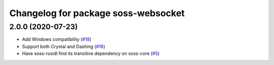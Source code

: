 ^^^^^^^^^^^^^^^^^^^^^^^^^^^^^^^^^^^^
Changelog for package soss-websocket
^^^^^^^^^^^^^^^^^^^^^^^^^^^^^^^^^^^^

2.0.0 (2020-07-23)
------------------
* Add Windows compatibility (`#18 <https://github.com/osrf/soss/pull/18>`_)
* Support both Crystal and Dashing (`#16 <https://github.com/osrf/soss/pull/16>`_)
*  Have soss-rosidl find its transitive dependency on soss-core (`#5 <https://github.com/osrf/soss/pull/5>`_)
